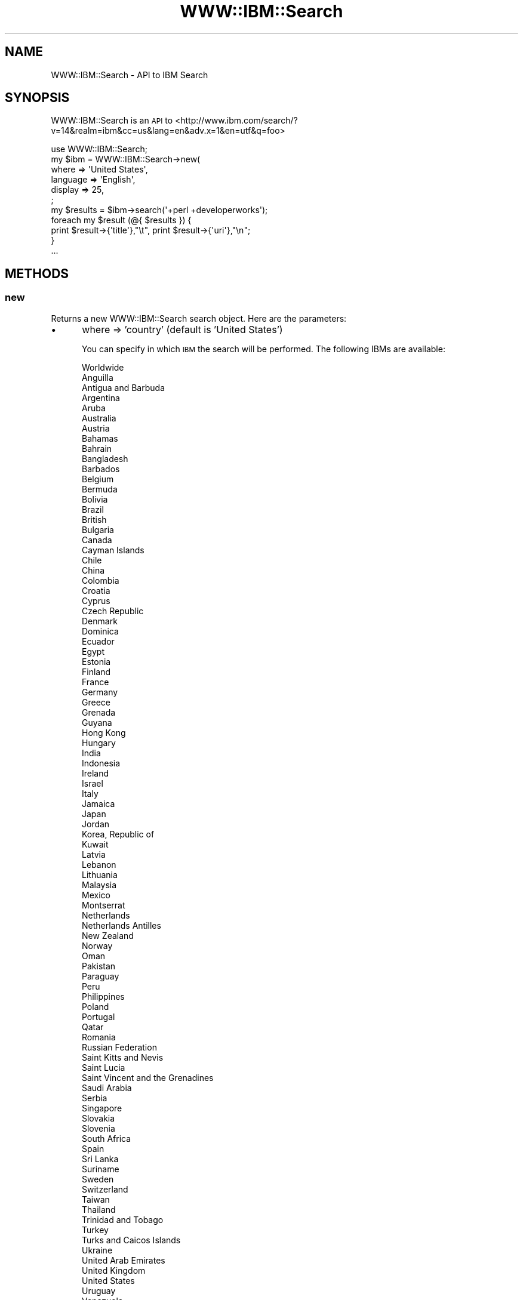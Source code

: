 .\" Automatically generated by Pod::Man 2.1801 (Pod::Simple 3.13)
.\"
.\" Standard preamble:
.\" ========================================================================
.de Sp \" Vertical space (when we can't use .PP)
.if t .sp .5v
.if n .sp
..
.de Vb \" Begin verbatim text
.ft CW
.nf
.ne \\$1
..
.de Ve \" End verbatim text
.ft R
.fi
..
.\" Set up some character translations and predefined strings.  \*(-- will
.\" give an unbreakable dash, \*(PI will give pi, \*(L" will give a left
.\" double quote, and \*(R" will give a right double quote.  \*(C+ will
.\" give a nicer C++.  Capital omega is used to do unbreakable dashes and
.\" therefore won't be available.  \*(C` and \*(C' expand to `' in nroff,
.\" nothing in troff, for use with C<>.
.tr \(*W-
.ds C+ C\v'-.1v'\h'-1p'\s-2+\h'-1p'+\s0\v'.1v'\h'-1p'
.ie n \{\
.    ds -- \(*W-
.    ds PI pi
.    if (\n(.H=4u)&(1m=24u) .ds -- \(*W\h'-12u'\(*W\h'-12u'-\" diablo 10 pitch
.    if (\n(.H=4u)&(1m=20u) .ds -- \(*W\h'-12u'\(*W\h'-8u'-\"  diablo 12 pitch
.    ds L" ""
.    ds R" ""
.    ds C` ""
.    ds C' ""
'br\}
.el\{\
.    ds -- \|\(em\|
.    ds PI \(*p
.    ds L" ``
.    ds R" ''
'br\}
.\"
.\" Escape single quotes in literal strings from groff's Unicode transform.
.ie \n(.g .ds Aq \(aq
.el       .ds Aq '
.\"
.\" If the F register is turned on, we'll generate index entries on stderr for
.\" titles (.TH), headers (.SH), subsections (.SS), items (.Ip), and index
.\" entries marked with X<> in POD.  Of course, you'll have to process the
.\" output yourself in some meaningful fashion.
.ie \nF \{\
.    de IX
.    tm Index:\\$1\t\\n%\t"\\$2"
..
.    nr % 0
.    rr F
.\}
.el \{\
.    de IX
..
.\}
.\"
.\" Accent mark definitions (@(#)ms.acc 1.5 88/02/08 SMI; from UCB 4.2).
.\" Fear.  Run.  Save yourself.  No user-serviceable parts.
.    \" fudge factors for nroff and troff
.if n \{\
.    ds #H 0
.    ds #V .8m
.    ds #F .3m
.    ds #[ \f1
.    ds #] \fP
.\}
.if t \{\
.    ds #H ((1u-(\\\\n(.fu%2u))*.13m)
.    ds #V .6m
.    ds #F 0
.    ds #[ \&
.    ds #] \&
.\}
.    \" simple accents for nroff and troff
.if n \{\
.    ds ' \&
.    ds ` \&
.    ds ^ \&
.    ds , \&
.    ds ~ ~
.    ds /
.\}
.if t \{\
.    ds ' \\k:\h'-(\\n(.wu*8/10-\*(#H)'\'\h"|\\n:u"
.    ds ` \\k:\h'-(\\n(.wu*8/10-\*(#H)'\`\h'|\\n:u'
.    ds ^ \\k:\h'-(\\n(.wu*10/11-\*(#H)'^\h'|\\n:u'
.    ds , \\k:\h'-(\\n(.wu*8/10)',\h'|\\n:u'
.    ds ~ \\k:\h'-(\\n(.wu-\*(#H-.1m)'~\h'|\\n:u'
.    ds / \\k:\h'-(\\n(.wu*8/10-\*(#H)'\z\(sl\h'|\\n:u'
.\}
.    \" troff and (daisy-wheel) nroff accents
.ds : \\k:\h'-(\\n(.wu*8/10-\*(#H+.1m+\*(#F)'\v'-\*(#V'\z.\h'.2m+\*(#F'.\h'|\\n:u'\v'\*(#V'
.ds 8 \h'\*(#H'\(*b\h'-\*(#H'
.ds o \\k:\h'-(\\n(.wu+\w'\(de'u-\*(#H)/2u'\v'-.3n'\*(#[\z\(de\v'.3n'\h'|\\n:u'\*(#]
.ds d- \h'\*(#H'\(pd\h'-\w'~'u'\v'-.25m'\f2\(hy\fP\v'.25m'\h'-\*(#H'
.ds D- D\\k:\h'-\w'D'u'\v'-.11m'\z\(hy\v'.11m'\h'|\\n:u'
.ds th \*(#[\v'.3m'\s+1I\s-1\v'-.3m'\h'-(\w'I'u*2/3)'\s-1o\s+1\*(#]
.ds Th \*(#[\s+2I\s-2\h'-\w'I'u*3/5'\v'-.3m'o\v'.3m'\*(#]
.ds ae a\h'-(\w'a'u*4/10)'e
.ds Ae A\h'-(\w'A'u*4/10)'E
.    \" corrections for vroff
.if v .ds ~ \\k:\h'-(\\n(.wu*9/10-\*(#H)'\s-2\u~\d\s+2\h'|\\n:u'
.if v .ds ^ \\k:\h'-(\\n(.wu*10/11-\*(#H)'\v'-.4m'^\v'.4m'\h'|\\n:u'
.    \" for low resolution devices (crt and lpr)
.if \n(.H>23 .if \n(.V>19 \
\{\
.    ds : e
.    ds 8 ss
.    ds o a
.    ds d- d\h'-1'\(ga
.    ds D- D\h'-1'\(hy
.    ds th \o'bp'
.    ds Th \o'LP'
.    ds ae ae
.    ds Ae AE
.\}
.rm #[ #] #H #V #F C
.\" ========================================================================
.\"
.IX Title "WWW::IBM::Search 3"
.TH WWW::IBM::Search 3 "2010-03-20" "perl v5.10.0" "User Contributed Perl Documentation"
.\" For nroff, turn off justification.  Always turn off hyphenation; it makes
.\" way too many mistakes in technical documents.
.if n .ad l
.nh
.SH "NAME"
WWW::IBM::Search \- API to IBM Search
.SH "SYNOPSIS"
.IX Header "SYNOPSIS"
WWW::IBM::Search is an \s-1API\s0 to <http://www.ibm.com/search/?v=14&realm=ibm&cc=us&lang=en&adv.x=1&en=utf&q=foo>
.PP
.Vb 1
\&    use WWW::IBM::Search;
\&
\&    my $ibm = WWW::IBM::Search\->new(
\&                where           =>      \*(AqUnited States\*(Aq,
\&                language        =>      \*(AqEnglish\*(Aq,
\&                display         =>      25,
\&        ;
\&    my $results = $ibm\->search(\*(Aq+perl +developerworks\*(Aq);
\&    foreach my $result (@{ $results }) {
\&        print $result\->{\*(Aqtitle\*(Aq},"\et", print $result\->{\*(Aquri\*(Aq},"\en";
\&    }
\&    ...
.Ve
.SH "METHODS"
.IX Header "METHODS"
.SS "new"
.IX Subsection "new"
Returns a new WWW::IBM::Search search object.
Here are the parameters:
.IP "\(bu" 5
where => 'country' (default is 'United States')
.Sp
You can specify in which \s-1IBM\s0 the search will be performed. The following IBMs are available:
.Sp
.Vb 10
\&        Worldwide
\&        Anguilla
\&        Antigua and Barbuda
\&        Argentina
\&        Aruba
\&        Australia
\&        Austria
\&        Bahamas
\&        Bahrain
\&        Bangladesh
\&        Barbados
\&        Belgium
\&        Bermuda
\&        Bolivia
\&        Brazil
\&        British
\&        Bulgaria
\&        Canada
\&        Cayman Islands
\&        Chile
\&        China
\&        Colombia
\&        Croatia
\&        Cyprus
\&        Czech Republic
\&        Denmark
\&        Dominica
\&        Ecuador
\&        Egypt
\&        Estonia
\&        Finland
\&        France
\&        Germany
\&        Greece
\&        Grenada
\&        Guyana
\&        Hong Kong
\&        Hungary
\&        India
\&        Indonesia
\&        Ireland
\&        Israel
\&        Italy
\&        Jamaica
\&        Japan
\&        Jordan
\&        Korea, Republic of
\&        Kuwait
\&        Latvia
\&        Lebanon
\&        Lithuania
\&        Malaysia
\&        Mexico
\&        Montserrat
\&        Netherlands
\&        Netherlands Antilles
\&        New Zealand
\&        Norway
\&        Oman
\&        Pakistan
\&        Paraguay
\&        Peru
\&        Philippines
\&        Poland
\&        Portugal
\&        Qatar
\&        Romania
\&        Russian Federation
\&        Saint Kitts and Nevis
\&        Saint Lucia
\&        Saint Vincent and the Grenadines
\&        Saudi Arabia
\&        Serbia
\&        Singapore
\&        Slovakia
\&        Slovenia
\&        South Africa
\&        Spain
\&        Sri Lanka
\&        Suriname
\&        Sweden
\&        Switzerland
\&        Taiwan
\&        Thailand
\&        Trinidad and Tobago
\&        Turkey
\&        Turks and Caicos Islands
\&        Ukraine
\&        United Arab Emirates
\&        United Kingdom
\&        United States
\&        Uruguay
\&        Venezuela
\&        Viet Nam
\&        Virgin Islands
.Ve
.IP "\(bu" 5
language => \*(L"language\*(R"  (default is 'English')
.Sp
Your language:
.Sp
.Vb 10
\&        Any
\&        Bulgarian
\&        ChineseS (simplified)
\&        ChineseT (traditional)
\&        Croatian
\&        Czech
\&        Danish
\&        Dutch
\&        English
\&        Estonian
\&        Finnish
\&        French
\&        German
\&        Greek
\&        Hebrew
\&        Hungarian
\&        Italian
\&        Japanese
\&        Korean
\&        Latvian
\&        Lithuanian
\&        Norwegian
\&        Polish
\&        Portuguese
\&        Romanian
\&        Russian
\&        Slovak
\&        Slovenian
\&        Spanish
\&        Swedish
\&        Turkish
\&        Ukrainian
.Ve
.IP "\(bu" 5
display => number (default is 100)
.Sp
The number of results per page:
.Sp
.Vb 5
\&        10
\&        25
\&        50
\&        75
\&        100
.Ve
.IP "\(bu" 5
fetch_all => [0|1] (default is 0)
.Sp
Traverses all the result's pages before returning.
.IP "\(bu" 5
how => \*(L"how\*(R" (default is 'all of the words')
.Sp
.Vb 3
\&        all
\&        any
\&        phrase
.Ve
.SS "search"
.IX Subsection "search"
Before you search, please read the documentaion <http://www.ibm.com/search/help/us/en/#improve>
.PP
Pass the string to search, and, this function will return an array ref, where each element is a result hash (see below).
.PP
.Vb 1
\&    my $results = $ibm\->search(\*(Aq+perl +developerworks\*(Aq);
\&
\&    foreach my $result (@{ $results }) {
\&        say $result\->{\*(Aqtitle\*(Aq};
\&        say $result\->{\*(Aquri\*(Aq};
\&        say $result\->{\*(Aqcontent_text\*(Aq};
\&    }
.Ve
.PP
The attributes below show the information available to you on each query.
.SS "title"
.IX Subsection "title"
.Vb 1
\&    print $result\->{\*(Aqtitle\*(Aq}
.Ve
.PP
The title name from result.
.SS "uri"
.IX Subsection "uri"
.Vb 1
\&    print $result\->{\*(Aquri\*(Aq}
.Ve
.PP
The uri from result.
.SS "content_text"
.IX Subsection "content_text"
.Vb 1
\&    print $result\->{\*(Aqcontent_text\*(Aq}
.Ve
.PP
The content as text from result.
.SS "content_html"
.IX Subsection "content_html"
.Vb 1
\&    print $result\->{\*(Aqcontent_html\*(Aq}
.Ve
.PP
The content as \s-1HTML\s0 from result.
.SS "html"
.IX Subsection "html"
.Vb 1
\&    print $result\->{\*(Aqhtml\*(Aq}
.Ve
.PP
The literal \s-1HTML\s0 from result.
.SH "AUTHOR"
.IX Header "AUTHOR"
Daniel de Oliveira Mantovani, \f(CW\*(C`<daniel.oliveira.mantovani at gmail.com>\*(C'\fR
.SH "BUGS"
.IX Header "BUGS"
Please report any bugs or feature requests to \f(CW\*(C`bug\-www\-ibm at rt.cpan.org\*(C'\fR, or through
the web interface at <http://rt.cpan.org/NoAuth/ReportBug.html?Queue=WWW\-IBM\-Search>.  I will be notified, and then you'll
automatically be notified of progress on your bug as I make changes.
.SH "SUPPORT"
.IX Header "SUPPORT"
You can find documentation for this module with the perldoc command.
.PP
.Vb 1
\&    perldoc WWW::IBM::Search
.Ve
.PP
You can also look for information at:
.IP "\(bu" 4
\&\s-1RT:\s0 \s-1CPAN\s0's request tracker
.Sp
<http://rt.cpan.org/NoAuth/Bugs.html?Dist=WWW\-IBM\-Search>
.IP "\(bu" 4
AnnoCPAN: Annotated \s-1CPAN\s0 documentation
.Sp
<http://annocpan.org/dist/WWW\-IBM\-Search>
.IP "\(bu" 4
\&\s-1CPAN\s0 Ratings
.Sp
<http://cpanratings.perl.org/d/WWW\-IBM\-Search>
.IP "\(bu" 4
Search \s-1CPAN\s0
.Sp
<http://search.cpan.org/dist/WWW\-IBM\-Search/>
.SH "ACKNOWLEDGEMENTS"
.IX Header "ACKNOWLEDGEMENTS"
Breno G. Oliveira   <garu>
.SH "LICENSE AND COPYRIGHT"
.IX Header "LICENSE AND COPYRIGHT"
Copyright 2010 Daniel de Oliveira Mantovani.
.PP
This program is free software; you can redistribute it and/or modify it
under the terms of either: the \s-1GNU\s0 General Public License as published
by the Free Software Foundation; or the Artistic License.
.PP
See http://dev.perl.org/licenses/ for more information.
